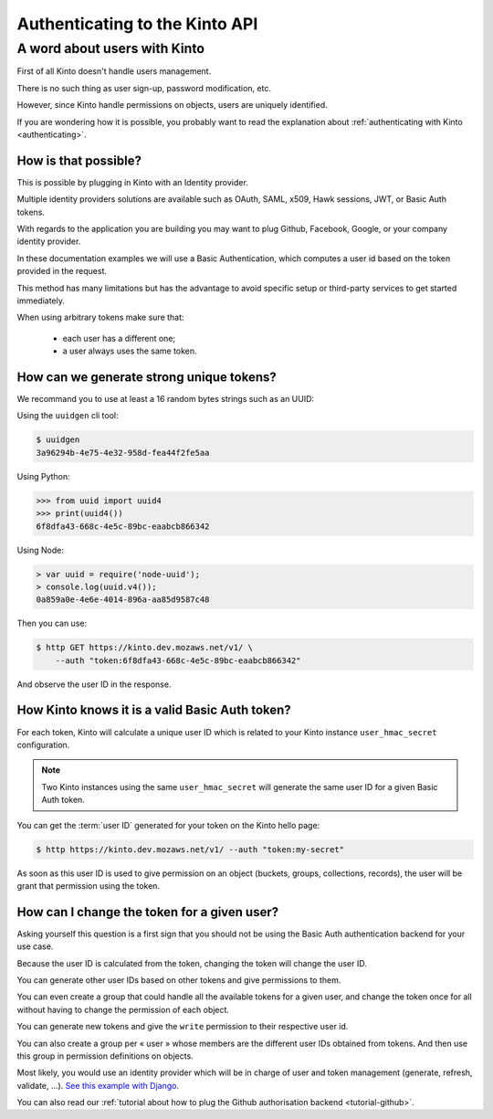 .. _authenticating:

Authenticating to the Kinto API
###############################

A word about users with Kinto
=============================

First of all Kinto doesn't handle users management.

There is no such thing as user sign-up, password modification, etc.

However, since Kinto handle permissions on objects, users are uniquely
identified.

If you are wondering how it is possible, you probably want to read
the explanation about :ref:`authenticating with Kinto <authenticating>`.


How is that possible?
---------------------

This is possible by plugging in Kinto with an Identity provider.

Multiple identity providers solutions are available such as OAuth,
SAML, x509, Hawk sessions, JWT, or Basic Auth tokens.

With regards to the application you are building you may want to plug
Github, Facebook, Google, or your company identity provider.

In these documentation examples we will use a Basic Authentication,
which computes a user id based on the token provided in the request.

This method has many limitations but has the advantage to avoid
specific setup or third-party services to get started immediately.

When using arbitrary tokens make sure that:

 - each user has a different one;
 - a user always uses the same token.


How can we generate strong unique tokens?
-----------------------------------------

We recommand you to use at least a 16 random bytes strings such as an UUID:

Using the ``uuidgen`` cli tool:

.. code-block:: shell

    $ uuidgen
    3a96294b-4e75-4e32-958d-fea44f2fe5aa

Using Python:

.. code-block:: pycon

    >>> from uuid import uuid4
    >>> print(uuid4())
    6f8dfa43-668c-4e5c-89bc-eaabcb866342

Using Node:

.. code-block:: js

    > var uuid = require('node-uuid');
    > console.log(uuid.v4());
    0a859a0e-4e6e-4014-896a-aa85d9587c48

Then you can use:

.. code-block:: shell

    $ http GET https://kinto.dev.mozaws.net/v1/ \
        --auth "token:6f8dfa43-668c-4e5c-89bc-eaabcb866342"

And observe the user ID in the response.


How Kinto knows it is a valid Basic Auth token?
-----------------------------------------------

For each token, Kinto will calculate a unique user ID which is
related to your Kinto instance ``user_hmac_secret`` configuration.

.. note::

    Two Kinto instances using the same ``user_hmac_secret`` will
    generate the same user ID for a given Basic Auth token.

You can get the :term:`user ID` generated for your token on the Kinto hello page:

.. code-block:: shell

    $ http https://kinto.dev.mozaws.net/v1/ --auth "token:my-secret"

.. code-block:: json
    :emphasize-lines: 24

    HTTP/1.1 200 OK
    Access-Control-Expose-Headers: Retry-After, Content-Length, Alert, Backoff
    Connection: keep-alive
    Content-Length: 498
    Content-Type: application/json; charset=UTF-8
    Date: Fri, 29 Jan 2016 09:13:33 GMT
    Server: nginx

    {
        "cliquet_protocol_version": "2", 
        "http_api_version": "1.0", 
        "project_docs": "https://kinto.readthedocs.org/", 
        "project_name": "kinto", 
        "project_version": "1.10.0", 
        "settings": {
            "attachment.base_url": "https://kinto.dev.mozaws.net/attachments/", 
            "batch_max_requests": 25, 
            "cliquet.batch_max_requests": 25, 
            "readonly": false
        }, 
        "url": "https://kinto.dev.mozaws.net/v1/", 
        "user": {
            "bucket": "e777874f-2936-11a1-3269-68a6c1648a92", 
            "id": "basicauth:c635be9375673027e9b2f357a3955a0a46b58aeface61930838b61e946008ab0"
        }
    }

As soon as this user ID is used to give permission on an object
(buckets, groups, collections, records), the user will be grant that
permission using the token.


How can I change the token for a given user?
--------------------------------------------

Asking yourself this question is a first sign that you should not be
using the Basic Auth authentication backend for your use case.

Because the user ID is calculated from the token, changing the token
will change the user ID.

You can generate other user IDs based on other tokens and give
permissions to them.

You can even create a group that could handle all the available tokens
for a given user, and change the token once for all without having to
change the permission of each object.

You can generate new tokens and give the ``write`` permission to their
respective user id.

You can also create a group per « user » whose members are the different
user IDs obtained from tokens. And then use this group in permission
definitions on objects.

Most likely, you would use an identity provider which will be in
charge of user and token management (generate, refresh, validate,
...). `See this example with Django <http://django-oauth-toolkit.readthedocs.org/en/latest/tutorial/tutorial_01.html>`_.

You can also read our
:ref:`tutorial about how to plug the Github authorisation backend <tutorial-github>`.
